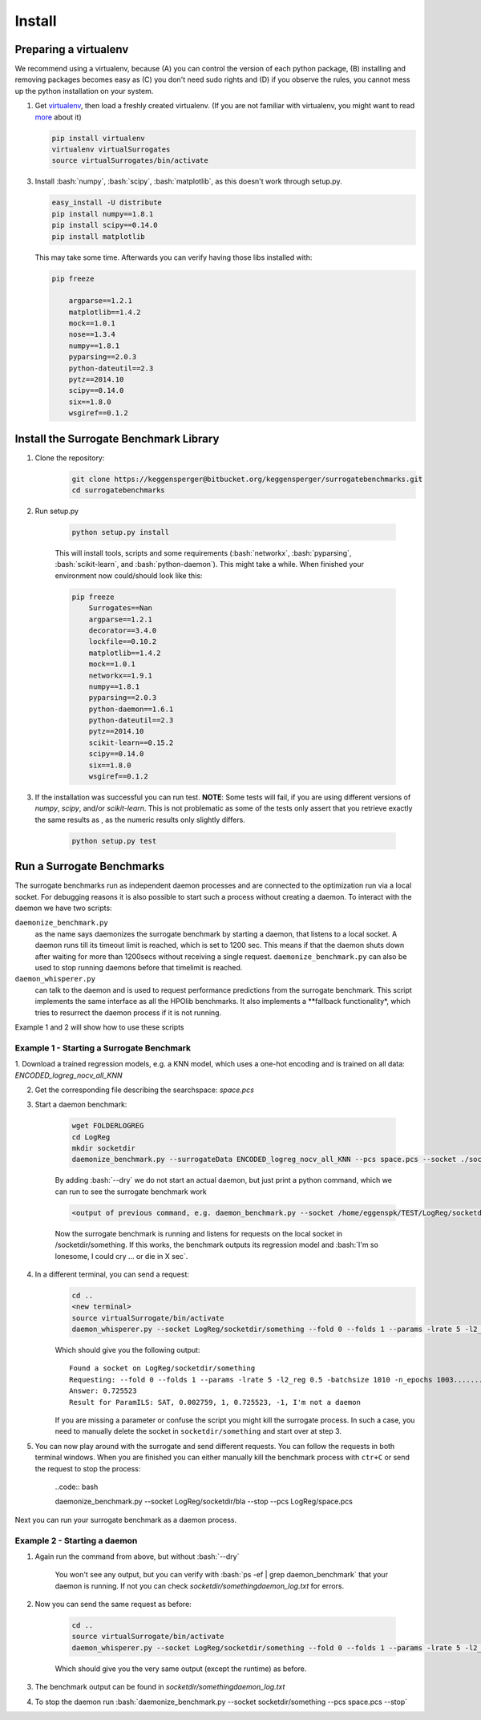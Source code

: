 .. _install:

====================================
Install
====================================

.. role:: bash(code)
    :language: bash

.. role:: python(code)
    :language: python

Preparing a virtualenv
===============================

We recommend using a virtualenv, because (A) you can control the version of
each python package, (B) installing and removing packages becomes easy as (C)
you don't need sudo rights and (D) if you observe the rules, you cannot mess up
the python installation on your system.

1.  Get `virtualenv <http://www.virtualenv.org/en/latest/virtualenv.html#installation>`_,
    then load a freshly created virtualenv. (If you are not familiar with virtualenv,
    you might want to read `more <http://www.virtualenv.org/en/latest/virtualenv.html)>`_ about it)

    .. code:: bash

        pip install virtualenv
        virtualenv virtualSurrogates
        source virtualSurrogates/bin/activate

3.  Install :bash:`numpy`, :bash:`scipy`, :bash:`matplotlib`, as this doesn't
    work through setup.py.

    .. code:: bash

        easy_install -U distribute
        pip install numpy==1.8.1
        pip install scipy==0.14.0
        pip install matplotlib

    This may take some time. Afterwards you can verify having those libs installed with:

    .. code:: bash

        pip freeze

            argparse==1.2.1
            matplotlib==1.4.2
            mock==1.0.1
            nose==1.3.4
            numpy==1.8.1
            pyparsing==2.0.3
            python-dateutil==2.3
            pytz==2014.10
            scipy==0.14.0
            six==1.8.0
            wsgiref==0.1.2

Install the Surrogate Benchmark Library
===============================

1. Clone the repository:
     .. code:: bash

        git clone https://keggensperger@bitbucket.org/keggensperger/surrogatebenchmarks.git
        cd surrogatebenchmarks

2. Run setup.py

    .. code:: python

        python setup.py install

    This will install tools, scripts  and some requirements (:bash:`networkx`,
    :bash:`pyparsing`, :bash:`scikit-learn`, and :bash:`python-daemon`).
    This might take a while. When finished your environment now could/should look like this:

    .. code:: bash

        pip freeze
            Surrogates==Nan
            argparse==1.2.1
            decorator==3.4.0
            lockfile==0.10.2
            matplotlib==1.4.2
            mock==1.0.1
            networkx==1.9.1
            numpy==1.8.1
            pyparsing==2.0.3
            python-daemon==1.6.1
            python-dateutil==2.3
            pytz==2014.10
            scikit-learn==0.15.2
            scipy==0.14.0
            six==1.8.0
            wsgiref==0.1.2

3. If the installation was successful you can run test.
   **NOTE**: Some tests will fail, if you are using different versions of `numpy`, `scipy`, and/or `scikit-learn`. This is not problematic
   as some of the tests only assert that you retrieve exactly the same results as , as the numeric results only slightly differs.

    .. code:: python

        python setup.py test

Run a Surrogate Benchmarks
===============================

The surrogate benchmarks run as independent daemon processes and are connected to the optimization run via a local socket.
For debugging reasons it is also possible to start such a process without creating a daemon. To interact with the daemon we have two scripts:

``daemonize_benchmark.py``
    as the name says daemonizes the surrogate benchmark by starting a daemon, that listens to a local socket. A daemon runs till its timeout limit is
    reached, which is set to 1200 sec. This means if that the daemon shuts down after waiting for more than 1200secs without receiving a single request.
    ``daemonize_benchmark.py`` can also be used to stop running daemons before that timelimit is reached.

``daemon_whisperer.py``
    can talk to the daemon and is used to request performance predictions from the surrogate benchmark. This script implements the same interface as
    all the HPOlib benchmarks. It also implements a **fallback functionality*, which tries to resurrect the daemon process if it is not running.

Example 1 and 2 will show how to use these scripts


Example 1 - Starting a Surrogate Benchmark
----------

1. Download a trained regression models, e.g. a KNN model, which uses a one-hot
encoding and is trained on all data: `ENCODED_logreg_nocv_all_KNN`

2. Get the corresponding file describing the searchspace: `space.pcs`

3. Start a daemon benchmark:

    .. code:: bash

        wget FOLDERLOGREG
        cd LogReg
        mkdir socketdir
        daemonize_benchmark.py --surrogateData ENCODED_logreg_nocv_all_KNN --pcs space.pcs --socket ./socketdir/something --dry

    By adding :bash:`--dry` we do not start an actual daemon, but just print
    a python command, which we can run to see the surrogate benchmark work

    .. code:: bash

        <output of previous command, e.g. daemon_benchmark.py --socket /home/eggenspk/TEST/LogReg/socketdir/something --data ENCODED_logreg_nocv_all_KNN --pcs space.pcs>

    Now the surrogate benchmark is running and listens for requests on the local socket in /socketdir/something.
    If this works, the benchmark outputs its regression model and :bash:`I'm so lonesome, I could cry ... or die in X sec`.

4. In a different terminal, you can send a request:
    .. code:: bash

        cd ..
        <new terminal>
        source virtualSurrogate/bin/activate
        daemon_whisperer.py --socket LogReg/socketdir/something --fold 0 --folds 1 --params -lrate 5 -l2_reg 0.5 -batchsize 1010 -n_epochs 1003

    Which should give you the following output:
    ::

        Found a socket on LogReg/socketdir/something
        Requesting: --fold 0 --folds 1 --params -lrate 5 -l2_reg 0.5 -batchsize 1010 -n_epochs 1003..........
        Answer: 0.725523
        Result for ParamILS: SAT, 0.002759, 1, 0.725523, -1, I'm not a daemon

    If you are missing a parameter or confuse the script you might kill the surrogate process.
    In such a case, you need to manually delete the socket in :literal:`socketdir/something` and start over at step 3.

5. You can now play around with the surrogate and send different requests. You can follow the requests in both terminal windows.
   When you are finished you can either manually kill the benchmark process with :literal:`ctr+C` or send the request to stop the process:

    ..code:: bash

    daemonize_benchmark.py --socket LogReg/socketdir/bla --stop --pcs LogReg/space.pcs

Next you can run your surrogate benchmark as a daemon process.

Example 2 - Starting a daemon
---------
1. Again run the command from above, but without :bash:`--dry`

    .. code:: bash
        daemonize_benchmark.py --surrogateData ENCODED_logreg_nocv_all_KNN --pcs space.pcs --socket ./socketdir/something

    You won't see any output, but you can verify with :bash:`ps -ef | grep daemon_benchmark` that your daemon is running.
    If not you can check `socketdir/somethingdaemon_log.txt` for errors.

2. Now you can send the same request as before:

    .. code:: bash

        cd ..
        source virtualSurrogate/bin/activate
        daemon_whisperer.py --socket LogReg/socketdir/something --fold 0 --folds 1 --params -lrate 5 -l2_reg 0.5 -batchsize 1010 -n_epochs 1003

    Which should give you the very same output (except the runtime) as before.

3. The benchmark output can be found in `socketdir/somethingdaemon_log.txt`

4. To stop the daemon run :bash:`daemonize_benchmark.py --socket socketdir/something --pcs space.pcs --stop`